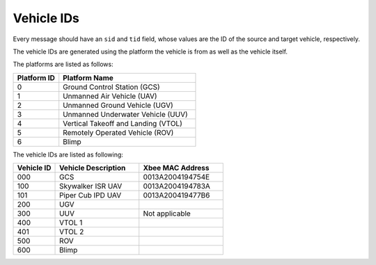 ===========
Vehicle IDs
===========

Every message should have an ``sid`` and ``tid`` field, whose values are the ID of the source and target vehicle, respectively.

The vehicle IDs are generated using the platform the vehicle is from as well as the vehicle itself.

The platforms are listed as follows:

.. list-table::
  :header-rows: 1
  :widths: 10 30

  * - Platform ID
    - Platform Name
  * - 0
    - Ground Control Station (GCS)
  * - 1
    - Unmanned Air Vehicle (UAV)
  * - 2
    - Unmanned Ground Vehicle (UGV)
  * - 3
    - Unmanned Underwater Vehicle (UUV)
  * - 4
    - Vertical Takeoff and Landing (VTOL)
  * - 5
    - Remotely Operated Vehicle (ROV)
  * - 6
    - Blimp

The vehicle IDs are listed as following:

.. list-table::
  :header-rows: 1
  :widths: 10 20 20

  * - Vehicle ID
    - Vehicle Description
    - Xbee MAC Address
  * - 000
    - GCS
    - 0013A2004194754E
  * - 100
    - Skywalker ISR UAV
    - 0013A2004194783A
  * - 101
    - Piper Cub IPD UAV
    - 0013A200419477B6
  * - 200
    - UGV
    -
  * - 300
    - UUV
    - Not applicable
  * - 400
    - VTOL 1
    -
  * - 401
    - VTOL 2
    -
  * - 500
    - ROV
    -
  * - 600
    - Blimp
    -
